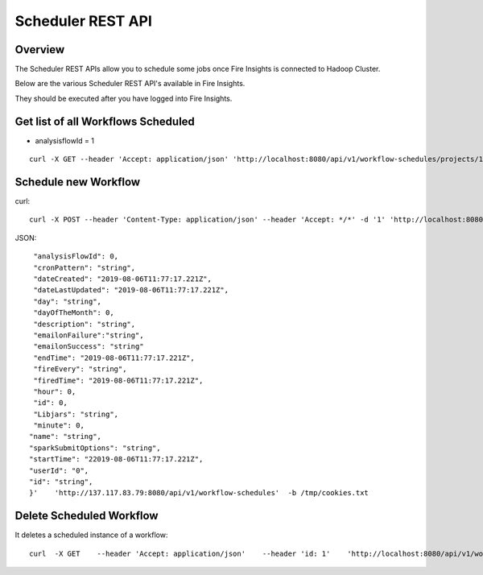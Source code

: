 Scheduler REST API
==================

Overview
--------

The Scheduler REST APIs allow you to schedule some jobs once Fire Insights is connected to Hadoop Cluster.

Below are the various Scheduler REST API's available in Fire Insights.

They should be executed after you have logged into Fire Insights.

Get list of all Workflows Scheduled
-----------------------------------

* analysisflowId = 1

::

    curl -X GET --header 'Accept: application/json' 'http://localhost:8080/api/v1/workflow-schedules/projects/1/workflows/1'  -b /tmp/cookies.txt
  
Schedule new Workflow
---------------------

curl::

  curl -X POST --header 'Content-Type: application/json' --header 'Accept: */*' -d '1' 'http://localhost:8080/api/v1/workflow-schedules'
  
JSON::

    "analysisFlowId": 0,
    "cronPattern": "string",
    "dateCreated": "2019-08-06T11:77:17.221Z",
    "dateLastUpdated": "2019-08-06T11:77:17.221Z",
    "day": "string",
    "dayOfTheMonth": 0,
    "description": "string",
    "emailonFailure":"string",
    "emailonSuccess": "string"
    "endTime": "2019-08-06T11:77:17.221Z",
    "fireEvery": "string",
    "firedTime": "2019-08-06T11:77:17.221Z",
    "hour": 0,
    "id": 0,
    "Libjars": "string",
    "minute": 0,
   "name": "string",
   "sparkSubmitOptions": "string",
   "startTime": "22019-08-06T11:77:17.221Z",
   "userId": "0",
   "id": "string",
   }'    'http://137.117.83.79:8080/api/v1/workflow-schedules'  -b /tmp/cookies.txt


Delete Scheduled Workflow
-------------------------

It deletes a scheduled instance of a workflow::

    curl  -X GET    --header 'Accept: application/json'    --header 'id: 1'    'http://localhost:8080/api/v1/workflow-schedules/1' -b /tmp/cookies.txt




